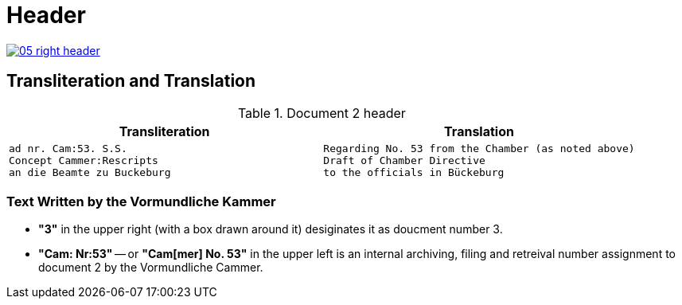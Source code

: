 = Header
:page-role: wide

image::05-right-header.png[link=self]

== Transliteration and Translation 

.Document 2 header
[cols="1a,1a"]
|===
|Transliteration|Translation

|
[verse]
____
ad nr. Cam:53. S.S.
Concept Cammer:Rescripts
an die Beamte zu Buckeburg
____
|
[verse]
____
Regarding No. 53 from the Chamber (as noted above)
Draft of Chamber Directive
to the officials in Bückeburg
____
|===

=== Text Written by the Vormundliche Kammer

* *"3"* in the upper right (with a box drawn around it) desiginates it as doucment number 3.

* *"Cam: Nr:53"* -- or *"Cam[mer] No. 53"* in the upper left is an internal archiving, filing and retreival number assignment to document 2
by the Vormundliche Cammer.

